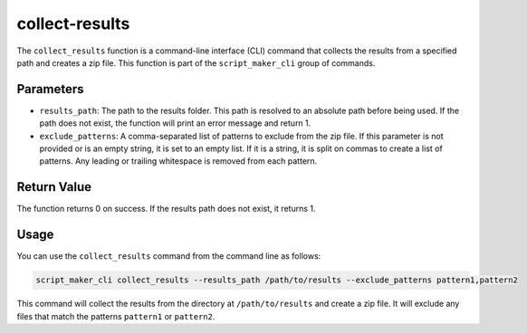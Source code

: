 
collect-results
===============

.. py:function:: collect_results

The ``collect_results`` function is a command-line interface (CLI) command that collects the results from a specified path and creates a zip file. This function is part of the ``script_maker_cli`` group of commands.

Parameters
----------


- ``results_path``: The path to the results folder. This path is resolved to an absolute path before being used. If the path does not exist, the function will print an error message and return 1.

- ``exclude_patterns``: A comma-separated list of patterns to exclude from the zip file. If this parameter is not provided or is an empty string, it is set to an empty list. If it is a string, it is split on commas to create a list of patterns. Any leading or trailing whitespace is removed from each pattern.

Return Value
------------

The function returns 0 on success. If the results path does not exist, it returns 1.

Usage
-----

You can use the ``collect_results`` command from the command line as follows:

.. code-block:: bash

   script_maker_cli collect_results --results_path /path/to/results --exclude_patterns pattern1,pattern2

This command will collect the results from the directory at ``/path/to/results`` and create a zip file. It will exclude any files that match the patterns ``pattern1`` or ``pattern2``.


